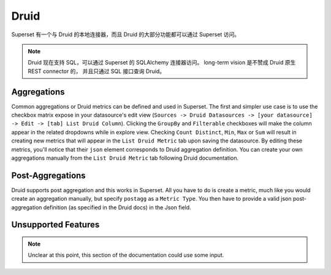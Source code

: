 ..  Licensed to the Apache Software Foundation (ASF) under one
    or more contributor license agreements.  See the NOTICE file
    distributed with this work for additional information
    regarding copyright ownership.  The ASF licenses this file
    to you under the Apache License, Version 2.0 (the
    "License"); you may not use this file except in compliance
    with the License.  You may obtain a copy of the License at

..    http://www.apache.org/licenses/LICENSE-2.0

..  Unless required by applicable law or agreed to in writing,
    software distributed under the License is distributed on an
    "AS IS" BASIS, WITHOUT WARRANTIES OR CONDITIONS OF ANY
    KIND, either express or implied.  See the License for the
    specific language governing permissions and limitations
    under the License.

Druid
=====

Superset 有一个与 Druid 的本地连接器，而且 Druid 的大部分功能都可以通过 Superset 访问。

.. note ::
    Druid 现在支持 SQL，可以通过 Superset 的 SQLAlchemy 连接器访问。
    long-term vision 是不赞成 Druid 原生 REST connector 的，
    并且只通过 SQL 接口查询 Druid。

Aggregations
------------

Common aggregations or Druid metrics can be defined and used in Superset.
The first and simpler use case is to use the checkbox matrix expose in your
datasource's edit view (``Sources -> Druid Datasources ->
[your datasource] -> Edit -> [tab] List Druid Column``).
Clicking the ``GroupBy`` and ``Filterable`` checkboxes will make the column
appear in the related dropdowns while in explore view. Checking
``Count Distinct``, ``Min``, ``Max`` or ``Sum`` will result in creating
new metrics that will appear in the ``List Druid Metric`` tab upon saving the
datasource. By editing these metrics, you'll notice that their ``json``
element corresponds to Druid aggregation definition. You can create your own
aggregations manually from the ``List Druid Metric`` tab following Druid
documentation.

.. image:: images/druid_agg.png
   :scale: 50 %

Post-Aggregations
-----------------

Druid supports post aggregation and this works in Superset. All you have to
do is create a metric, much like you would create an aggregation manually,
but specify ``postagg`` as a ``Metric Type``. You then have to provide a valid
json post-aggregation definition (as specified in the Druid docs) in the
Json field.


Unsupported Features
--------------------

.. note ::
    Unclear at this point, this section of the documentation could use
    some input.
